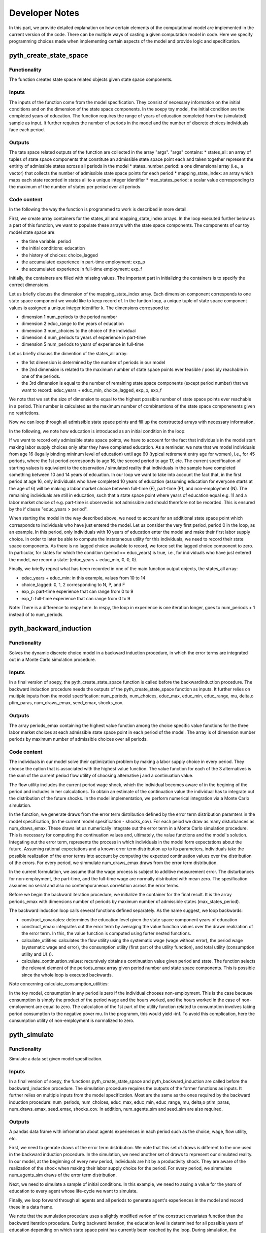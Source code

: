 Developer Notes
===============

In this part, we provide detailed explanation on how certain elements of the computational model are implemented in the current version of the code. There can be multiple ways of casting a given computation model in code. Here we specify programming choices made when implementing certain aspects of the model and provide logic and specification.

pyth_create_state_space
-----------------------

Functionality
"""""""""""""
The function creates state space related objects given state space components.

Inputs
""""""
The inputs of the function come from the model specification. They consist of necessary information on the initial conditions and on the dimension of the state space components. In the soepy toy model, the initial condition are the completed years of education. The function requires the range of years of education completed from the (simulated) sample as input. It further requires the number of periods in the model and the number of discrete choices individuals face each period.

Outputs
"""""""
The tate space related outputs of the function are collected in the array "args". "args" contains:
* states_all: an array of tuples of state space components that constitute an admissible state space point each and taken together represent the entirity of admissible states across all periods in the model
* states_number_period: a one dimensional array (i.e., a vector) that collects the number of admissible state space points for each period
* mapping_state_index: an array which maps each state recorded in states all to a unique integer identifier
* max_states_period: a scalar value corresponding to the maximum of the number of states per period over all periods

Code content
""""""""""""

In the following the way the function is programmed to work is described in more detail.

First, we create array containers for the states_all and mapping_state_index arrays. In the loop executed further below as a part of this function, we want to populate these arrays with the state space components. The components of our toy model state space are:

* the time variable: period
* the initial conditions: education
* the history of choices: choice_lagged
* the accumulated experience in part-time employment: exp_p
* the accumulated experience in full-time employment: exp_f

Initially, the containers are filled with missing values. The important part in initializing the containers is to specify the correct dimensions.

Let us briefly discuss the dimension of the mapping_state_index array. Each dimension component corresponds to one state space component we would like to keep record of. In the funtion loop, a unique tuple of state space component values is assigned a unique integer identifier k. The dimensions correspond to:

* dimension 1 num_periods to the period number
* dimension 2 educ_range to the years of education
* dimension 3 num_choices to the choice of the individual
* dimension 4 num_periods to years of experience in part-time
* dimension 5 num_periods to years of experience in full-time

Let us briefly discuss the dimention of the states_all array:

* the 1st dimension is determined by the number of periods in our model
* the 2nd dimension is related to the maximum number of state space points ever feasible / possibly reachable in one of the periods. 
* the 3rd dimension is equal to the number of remaining state space components (except period number) that we want to record: educ_years + educ_min, choice_lagged, exp_p, exp_f

We note that we set the size of dimension to equal to the highest possible number of state space points ever reachable in a period. This number is calculated as the maximum number of combinantions of the state space componenents given no restrictions.

Now we can loop through all admissible state space points and fill up the constructed arrays with necessary information.

In the following, we note how education is introduced as an initial condition in the loop:

If we want to record only admissible state space points, we have to account for the fact that individuals in the model start making labor supply choices only after they have completed education. As a reminder, we note that we model individuals from age 16 (legally binding mininum level of education) until age 60 (typical retirement entry age for women), i.e., for 45 periods, where the 1st period corresponds to age 16, the second period to age 17, etc. The current specification of starting values is equivalent to the observation / simulated reality that individuals in the sample have completed something between 10 and 14 years of edcuation. In our loop we want to take into account the fact that, in the first period at age 16, only individuals who have completed 10 years of education (assuming education for everyone starts at the age of 6) will be making a labor market choice between full-time (F), part-time (P), and non-employment (N). The remaining individuals are still in education, such that a state space point where years of education equal e.g. 11 and a labor market choice of e.g. part-time is observed is not admissible and should therefore not be recorded. This is ensured by the if clause "educ_years > period".

When starting the model in the way described above, we need to account for an additional state space point which corresponds to individuals who have just entered the model. Let us consider the very first period, period 0 in the loop, as an example. In this period, only individuals with 10 years of education enter the model and make their first labor supply choice. In order to later be able to compute the instataneous utility for this individuals, we need to record their state space components. As there is no lagged choice available to record, we force set the lagged choice component to zero. In particular, for states for which the condition (period == educ_years) is true, i.e., for individuals who have just entered the model, we record a state: (educ_years + educ_min, 0, 0, 0).

Finally, we briefly repeat what has been recorded in one of the main function output objects, the states_all array:

* educ_years + educ_min: in this example, values from 10 to 14
* choice_lagged: 0, 1, 2 corresponding to N, P, and F
* exp_p: part-time experience that can range from 0 to 9
* exp_f: full-time experience that can range from 0 to 9
 
Note: There is a difference to respy here. In respy, the loop in experience is one iteration longer, goes to num_periods + 1 instead of to num_periods.





pyth_backward_induction
-----------------------

Functionality
"""""""""""""
Solves the dynamic discrete choice model in a backward induction procedure, in which the error terms are integrated out in a Monte Carlo simulation procedure.

Inputs
""""""
In a final version of soepy, the pyth_create_state_space function is called before the backwardinduction procedure. The backward induction procedure needs the outputs of the pyth_create_state_space function as inputs. It further relies on multiple inputs from the model specification: num_periods, num_choices, educ_max, educ_min, educ_range, mu, delta,o ptim_paras, num_draws_emax, seed_emax, shocks_cov.

Outputs
"""""""
The array periods_emax containing the highest value function among the choice specific value functions for the three labor market choices at each admissible state space point in each period of the model. The array is of dimension number periods by maximum number of admissible choices over all periods.


Code content
""""""""""""
The individuals in our model solve their optimization problem by making a labor supply choice in every period. They choose the option that is associated with the highest value function. The value function for each of the 3 alternatives is the sum of the current period flow utility of choosing alternative j and a continuation value.

The flow utility includes the current period wage shock, which the individual becomes aware of in the begining of the period and includes in her calculations. To obtain an estimate of the continuation value the individual has to integrate out the distribution of the future shocks. In the model implementation, we perform numerical integration via a Monte Carlo simulation.

In the function, we generate draws from the error term distribution defined by the error term distribution paramters in the model specification, (in the current model spesification - shocks_cov). For each peiod we draw as many disturbances as num_draws_emax. These draws let us numerically integrate out the error term in a Monte Carlo simulation procedure. This is necessary for computing the continuation values and, ultimately, the value functions and the model's solution. Integating out the error term, represents the process in which individuals in the model form expectations about the future. Assuming rational expectations and a known error term distribution up to its parameters, individuals take the possible realization of the error terms into account by computing the expected continuation values over the distribution of the errors. For every period, we simmulate num_draws_emax draws from the error term distribution.

In the current formulation, we assume that the wage process is subject to additive measurement error. The disturbances for non-employment, the part-time, and the full-time wage are normally distributed with mean zero. The spesification assumes no serial and also no contemporaneous correlation across the error terms.

Before we begin the backward iteration procedure, we initialize the container for the final result. It is the array periods_emax with dimensions number of periods by maximum number of admissible states (max_states_period).

The backward induction loop calls several functions defined separately. As the name suggest, we loop backwards:

* construct_covariates: determines the education level given the state space component years of education
* construct_emax: integrates out the error term by averaging the value function values over the drawn realization of the error term. In this, the value function is computed using furter nested functions.
* calculate_utilities: calculates the flow utility using the systematic wage (wage without error), the period wage (systematic wage and error), the consumption utility (first part of the utility function), and total utility (consumption utility and U(.)).
* calculate_continuation_values: recursively obtains a continuation value given period and state. The function selects the relevant element of the periods_emax array given period number and state space components. This is possible since the whole loop is executed backwards.

Note concerning calculate_consumption_utilities:

In the toy model, consumption in any period is zero if the individual chooses non-employment. This is the case because consumption is simply the product of the period wage and the hours worked, and the hours worked in the case of non-employment are equal to zero. The calculation of the 1st part of the utility function related to consumption involves taking period consumption to the negative pover mu. In the programm, this would yield -inf. To avoid this complication, here the consumption utility of non-employment is normalized to zero.


pyth_simulate
------------

Functionality
"""""""""""""
Simulate a data set given model spesification.

Inputs
""""""
In a final version of soepy, the functions pyth_create_state_space and pyth_backward_induction are called before the backward_induction procedure. The simulation procedure requires the outputs of the former functions as inputs. It further relies on multiple inputs from the model specification. Most are the same as the ones required by the backward induction procedure: num_periods, num_choices, educ_max, educ_min, educ_range, mu, delta,o ptim_paras, num_draws_emax, seed_emax, shocks_cov. In addition, num_agents_sim and seed_sim are also required.

Outputs
"""""""
A pandas data frame with infromation about agents experiences in each period such as the choice, wage, flow utility, etc.

First, we need to genrate draws of the error term distribution. We note that this set of draws is different to the one used in the backward induction procedure. In the simulation, we need another set of draws to represent our simulated reality. In our model, at the beginning of every new period, individuals are hit by a productivity shock. They are aware of the realization of the shock when making their labor supply choice for the period. For every period, we simmulate num_agents_sim draws of the error term distribution.

Next, we need to simulate a sample of initial conditions. In this example, we need to assing a value for the years of education to every agent whose life-cycle we want to simulate.

Finally, we loop forward through all agents and all periods to generate agent's experiences in the model and record these in a data frame. 

We note that the sumulation procedure uses a slightly modified verion of the construct covariates function than the backward iteration procedure. During backward iteration, the education level is determined for all possible years of education depending on which state space point has currently been reached by the loop. During simulation, the education level needs to be determined according the simulated initial condition for the individual currently reached by the loop. We further note that the simulation procedure does need all subfunctions related to the calculation of the instantaneous utility, but it does not need the construction of the expected maximum (construct_emax) as a subfunction. The model's solution has already been computed in the backward iteration procedure. During simulation, we can access the relevant continuation value recorded in the periods_emax array given the current period number and state space components determined by the agent's experiences so far.  


